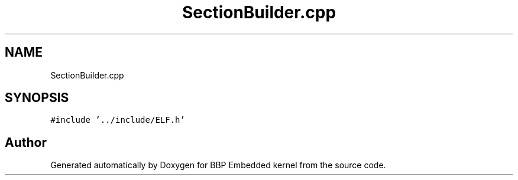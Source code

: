 .TH "SectionBuilder.cpp" 3 "Fri Jan 26 2024" "Version 0.2.0" "BBP Embedded kernel" \" -*- nroff -*-
.ad l
.nh
.SH NAME
SectionBuilder.cpp
.SH SYNOPSIS
.br
.PP
\fC#include '\&.\&./include/ELF\&.h'\fP
.br

.SH "Author"
.PP 
Generated automatically by Doxygen for BBP Embedded kernel from the source code\&.
